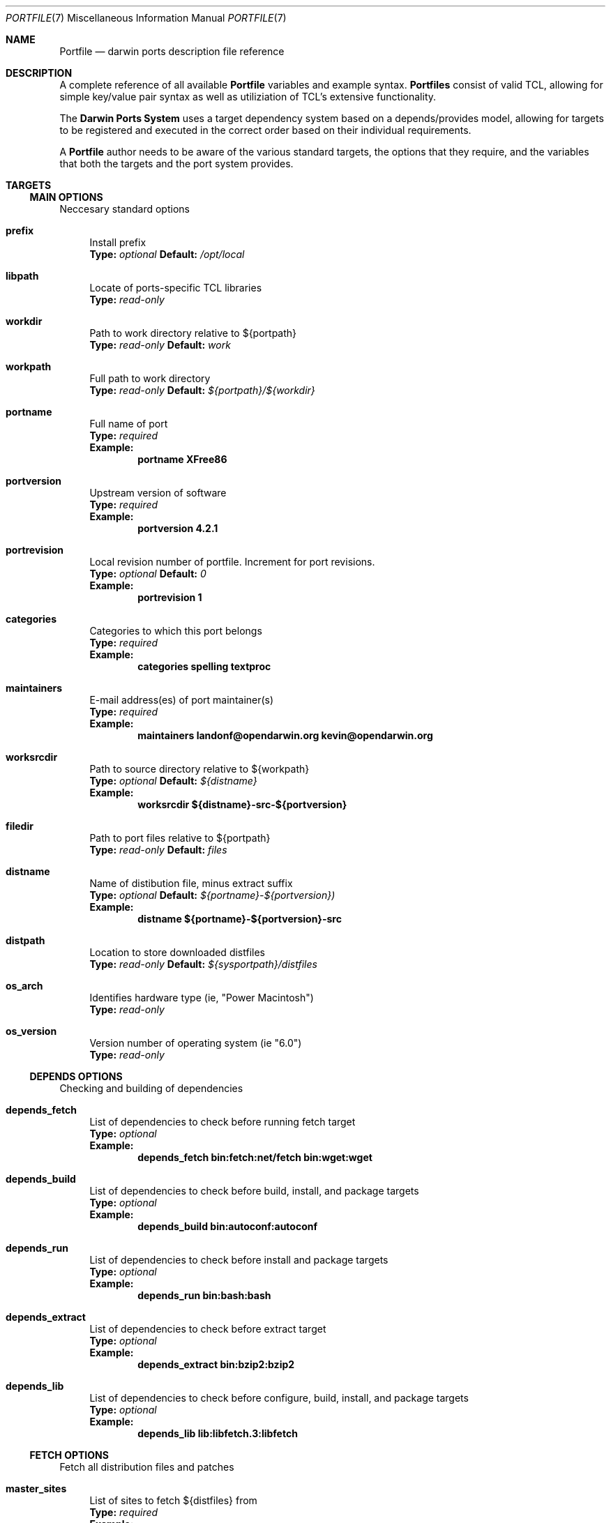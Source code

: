 .\" portfile.7
.\"
.\" Copyright (c) 2002 Apple Computer, Inc.
.\" All rights reserved.
.\"
.\" Redistribution and use in source and binary forms, with or without
.\" modification, are permitted provided that the following conditions
.\" are met:
.\" 1. Redistributions of source code must retain the above copyright
.\"    notice, this list of conditions and the following disclaimer.
.\" 2. Redistributions in binary form must reproduce the above copyright
.\"    notice, this list of conditions and the following disclaimer in the
.\"    documentation and/or other materials provided with the distribution.
.\" 3. Neither the name of Apple Computer, Inc. nor the names of its
.\"    contributors may be used to endorse or promote products derived from
.\"    this software without specific prior written permission.
.\"
.\" THIS SOFTWARE IS PROVIDED BY THE COPYRIGHT HOLDERS AND CONTRIBUTORS "AS IS"
.\" AND ANY EXPRESS OR IMPLIED WARRANTIES, INCLUDING, BUT NOT LIMITED TO, THE
.\" IMPLIED WARRANTIES OF MERCHANTABILITY AND FITNESS FOR A PARTICULAR PURPOSE
.\" ARE DISCLAIMED. IN NO EVENT SHALL THE COPYRIGHT OWNER OR CONTRIBUTORS BE
.\" LIABLE FOR ANY DIRECT, INDIRECT, INCIDENTAL, SPECIAL, EXEMPLARY, OR
.\" CONSEQUENTIAL DAMAGES (INCLUDING, BUT NOT LIMITED TO, PROCUREMENT OF
.\" SUBSTITUTE GOODS OR SERVICES; LOSS OF USE, DATA, OR PROFITS; OR BUSINESS
.\" INTERRUPTION) HOWEVER CAUSED AND ON ANY THEORY OF LIABILITY, WHETHER IN
.\" CONTRACT, STRICT LIABILITY, OR TORT (INCLUDING NEGLIGENCE OR OTHERWISE)
.\" ARISING IN ANY WAY OUT OF THE USE OF THIS SOFTWARE, EVEN IF ADVISED OF THE
.\" POSSIBILITY OF SUCH DAMAGE.
.\"
.Dd September 2, 2002
.Dt PORTFILE 7 "Apple Computer, Inc."
.Os
.Sh NAME
.Nm Portfile
.Nd darwin ports description file reference
.Sh DESCRIPTION
A complete reference of all available
.Nm
variables and example syntax.
.Nm Portfiles
consist of valid TCL, allowing for simple key/value pair syntax as well as
utiliziation of TCL's extensive functionality.
.Pp
The
.Nm Darwin Ports System
uses a target dependency system based on a
depends/provides model, allowing for targets to be registered and
executed in the correct order based on their individual requirements.
.Pp
A
.Nm
author needs to be aware of the various standard targets, the options that they
require, and the variables that both the targets and the port system provides.

.Sh TARGETS
.Tp
.Ss MAIN OPTIONS
Neccesary standard options
.Bl -tag -width lc
.It Ic prefix
Install prefix
.br
.Sy Type:
.Em optional
.Sy Default:
.Em /opt/local

.It Ic libpath
Locate of ports-specific TCL libraries
.br
.Sy Type:
.Em read-only

.It Ic workdir
Path to work directory relative to ${portpath}
.br
.Sy Type:
.Em read-only
.Sy Default:
.Em work

.It Ic workpath
Full path to work directory
.br
.Sy Type:
.Em read-only
.Sy Default:
.Em ${portpath}/${workdir}

.It Ic portname
Full name of port
.br
.Sy Type:
.Em required
.br
.Sy Example:
.Dl portname	XFree86

.It Ic portversion
Upstream version of software
.br
.Sy Type:
.Em required
.br
.Sy Example:
.Dl portversion	4.2.1

.It Ic portrevision
Local revision number of portfile.
Increment for port revisions.
.br
.Sy Type:
.Em optional
.Sy Default:
.Em 0
.br
.Sy Example:
.Dl portrevision	1

.It Ic categories
Categories to which this port belongs
.br
.Sy Type:
.Em required
.br
.Sy Example:
.Dl categories	spelling textproc

.It Ic maintainers
E-mail address(es) of port maintainer(s)
.br
.Sy Type:
.Em required
.br
.Sy Example:
.Dl maintainers	landonf@opendarwin.org kevin@opendarwin.org

.It Ic worksrcdir
Path to source directory relative to ${workpath}
.br
.Sy Type:
.Em optional
.Sy Default:
.Em ${distname}
.br
.Sy Example:
.Dl worksrcdir	${distname}-src-${portversion}

.It Ic filedir
Path to port files relative to ${portpath}
.br
.Sy Type:
.Em read-only
.Sy Default:
.Em files

.It Ic distname
Name of distibution file, minus extract suffix
.br
.Sy Type:
.Em optional
.Sy Default:
.Em ${portname}-${portversion})
.br
.Sy Example:
.Dl distname	${portname}-${portversion}-src

.It Ic distpath 
Location to store downloaded distfiles
.br
.Sy Type:
.Em read-only
.Sy Default:
.Em ${sysportpath}/distfiles

.It Ic os_arch
Identifies hardware type (ie, "Power Macintosh")
.br
.Sy Type:
.Em read-only

.It Ic os_version
Version number of operating system (ie "6.0")
.br
.Sy Type:
.Em read-only
.El

.Ss DEPENDS OPTIONS
Checking and building of dependencies
.Bl -tag -width lc
.It Ic depends_fetch
List of dependencies to check before running fetch target
.br
.Sy Type:
.Em optional
.br
.Sy Example:
.Dl depends_fetch	bin:fetch:net/fetch bin:wget:wget

.It Ic depends_build
List of dependencies to check before build, install, and package targets
.br
.Sy Type:
.Em optional
.br
.Sy Example:
.Dl depends_build	bin:autoconf:autoconf

.It Ic depends_run
List of dependencies to check before install and package targets
.br
.Sy Type:
.Em optional
.br
.Sy Example:
.Dl depends_run	bin:bash:bash

.It Ic depends_extract
List of dependencies to check before extract target
.br
.Sy Type:
.Em optional
.br
.Sy Example:
.Dl depends_extract	bin:bzip2:bzip2

.It Ic depends_lib
List of dependencies to check before configure, build, install, and package targets
.br
.Sy Type:
.Em optional
.br
.Sy Example:
.Dl depends_lib	lib:libfetch.3:libfetch
.El

.Ss FETCH OPTIONS
Fetch all distribution files and patches
.Bl -tag -width lc
.It Ic master_sites
List of sites to fetch ${distfiles} from
.br
.Sy Type:
.Em required
.br
.Sy Example:
.Dl master_sites	ftp://ftp.cdrom.com/pub/magic \
			ftp://ftp.sourceforge.net/pub/projects/magic

.It Ic patch_sites 
List of sites to fetch ${patchfiles} from
.br
.Sy Type:
.Em optional
.Sy Default:
.Em ${master_sites}
.br
.Sy Example:
.Dl patch_sites	ftp://ftp.patchcityrepo.com/pub/magic/patches

.It Ic extract_sufx
Suffix to append to ${distname}
.br
.Sy Type:
.Em optional
.Sy Default:
.Em .tar.gz
.br
.Sy Example:
.Dl extract_sufx	.tgz

.It Ic distfiles
List of distribution files to fetch from ${master_sites}
.br
.Sy Type:
.Em optional
.Sy Default:
.Em [suffix ${distname}]
.br
.Sy Example:
.Dl distfiles	magicsource.tar.gz cluebat.tar.bz2

.It Ic patchfiles
List of patches to fetch and apply
.br
.Sy Type:
.Em optional
.br
.Sy Example:
.Dl patchfiles	japanese-widechar-fix.diff japanese-localization.diff

.It Ic use_zip
Use zip.
.br
Sets extract_sufx to: .zip
.br
Sets extract.cmd to: unzip
.br
Sets extract.pre_args to: -q
.br
Sets extract.post_args to: "-d $portpath/$workdir"
.br
.Sy Type:
.Em optional
.br
.Sy Example:
.Dl use_zip		yes

.It Ic use_bzip2
Use bzip2.
.br
Sets extract_sufx to: .bzip2
.br
Sets extract.cmd to: bzip2
.br
.Sy Type:
.Em optional
.br
.Sy Example:
.Dl use_bzip2	yes

.It Ic dist_subdir
Create a sub-directory in ${distpath} to store all fetched files.
.br
.Sy Type:
.Em optional
.br
.Sy Example:
.Dl dist_subdir	vim${portversion}

.El
.Ss CHECKSUM OPTIONS
Compare checksums of all fetched files
.Bl -tag -width lc
.It Ic checksums
List of checksums in the format: <file name> <checksum type> <checksum>
Currently, the only supported checksum type is md5
.br
.Sy Type:
.Em required
.br
.Sy Example:
.Dl checkums	dictd-1.7.1.tar.gz md5 81317b86ea0a5df0163900ad2e6bb12c \
				magic-words-1.7.1.tar.gz md5 897a005182928613eadd30c267ce9c5b
.El

.Ss EXTRACT OPTIONS
Extract all compressed/archived files
.Bl -tag -width lc

.It Ic extract.only
List of files to extract into ${workpath}
.br
.Sy Type:
.Em optional
.Sy Default:
.Em ${distfiles}
.br
.Sy Example:
.Dl extract.only	worksrc-1.4.4.tar.gz

.It Ic extract.cmd
Command to perform extract
.br
.Sy Type:
.Em optional
.Sy Default
.Em gzip
.br
.Sy Example:
.Dl extract.cmd	bzip2

.It Ic extract.pre_args
Arguments added to extract command before a file name
.br
.Sy Type:
.Em optional
.Sy Default:
.Em -dc
.br
.Sy Example:
.Dl extract.pre_args	-cd

.It Ic extract.args
Arguments to extract.cmd
.br
.Sy Type:
.Em read-only
.Sy Default:
.Em ${distpath}/${distfile}

.It Ic extract.post_args
Arguments added to extract command after a file name
.br
.Sy Type:
.Em optional
.Sy Default:
.Em "| tar -xf -"
.br
.Sy Example:
.Dl extract.post_args	| tar -x -s@bladeenc-0.94.2/other_makefiles/BladeEnc..@@p -f -

.El

.Ss PATCH OPTIONS
Apply all necessary patches to the extracted source
No options defined for patch. Move patchfiles here?

.Ss CONFIGURE OPTIONS
Execute necessary configuration steps
.Bl -tag -width lc

.It Ic configure.pre_args
Arguments added to configure command before ${configure.args}
.br
.Sy Type:
.Em optional
.br
.Sy Example:
.Dl configure.pre_args		--prefix=${prefix}/apache2

.It Ic configure.args
Arguments to pass to configure.
.br
.Sy Type:
.Em optional
.br
.Sy Example:
.Dl configure.args		--etcdir=${prefix}/etc

.It Ic configure.dir
Directory in which to run ${configure.cmd}
.br
.Sy Type:
.Em optional
.Sy Default:
.Em ${workpath}/${worksrcdir}
.br
.Sy Example:
.Dl configure.dir		src

.It Ic use_automake
If set to yes, use automake
.br
.Sy Type:
.Em optional
.br
.Sy Example:
.Dl use_automake	yes

.It Ic automake.env
Environmental variables to pass to automake
.br
.Sy Type:
.Em optional
.br
.Sy Example:
.Dl automake.env	CFLAGS=-I${prefix}/include/gtk12

.It Ic automake.args
Arguments to pass to automake.
.br
.Sy Type:
.Em optional
.br
.Sy Example:
.Dl automake.args	--foreign

.It Ic automake.dir
Directory in which to run ${automake.cmd}
.br
.Sy Type:
.Em optional
.Sy Default:
.Em ${workpath}/${worksrcdir}
.br
.Sy Example:
.Dl automake.dir		src

.It Ic use_autoconf
If set to yes, run autoconf
.br
.Sy Type:
.Em optional
.br
.Sy Example:
.Dl use_autoconf	yes

.It Ic autoconf.env
Environmental variables to pass to autoconf
.br
.Sy Type:
.Em optional
.br
.Sy Example:
.Dl autoconf.env	CFLAGS=I${prefix}/include/gtk12

.It Ic autoconf.args
Arguments to pass to autoconf
.br
.Sy Type:
.Em optional
.br
.Sy Example:
.Dl autoconf.args	-l src/aclocaldir

.It Ic autoconf.dir
Directory in which to run ${autoconf.cmd}
.br
.Sy Type:
.Em optional
.Sy Default:
.Em ${autoconf.dir}
.br
.Sy Example:
.Dl autoconf.dir	src

.It Ic xmkmf
Does nothing

.It Ic libtool
Does nothing
.El

.Ss BUILD OPTIONS
Execute necessary build commands
.Bl -tag -width lc
.It Ic make.cmd
Make command to run relative to ${worksrcdir}
.br
.Sy Type:
.Em optional
.Sy Default:
.Em make
.br
.Sy Example:
.Dl make.cmd	pbxbuild

.It Ic make.type
Type of make required, either 'gnu' or 'bsd'
Sets make.cmd to either 'gnumake' or 'bsdmake' accordingly
.br
.Sy Type:
.Em optional
.Sy Default:
.Em bsd
.br
.Sy Example:
.Dl make.type	gnu

.It Ic make.pre_args
Arguments to pass to ${make.cmd} before ${make.args}
.br
.Sy Type:
.Em read-only
.Sy Default:
.Em ${make.target.current}


.It Ic make.args
Arguments to pass to ${make.cmd}
.br
.Sy Type:
.Em optional
.br
.Sy Example:
.Dl make.args	-DNOWARN


.It Ic make.target.all
Target to pass to make for building everything
.br
.Sy Type:
.Em optional
.Sy Default:
.Em all
.br
.Sy Example:
.Dl make.target.all all-src

.El

.Ss INSTALL OPTIONS
Execute necessary install commands
.Bl -tag -width lc

.It Ic make.target.install
Install target to pass to ${make.cmd}
.br
.Sy Type:
.Em optional
.Sy Default:
.Em install
.br
.Sy Example:
.Dl make.target.install	install-src

.El
.Ss REGISTRY OPTIONS
Register installed package contents
.Bl -tag -width lc

.It Ic contents
List of files to be installed by the port
Files are assumed to be relative to ${prefix} unless the first character is a '/'
.br
.Sy Type:
.Em required
.br
.Sy Example:
.Dl contents		bin/ls man/man1/ls.1.gz

.It Ic description
One line description of the software and what it does
.br
.Sy Type:
.Em required
.br
.Sy Example:
.Dl description	"Dictionary Server Protocol (RFC2229) client"
.El

.Sh AUTHORS
.An "Landon Fuller <landonf@opendarwin.org>"
.An "Kevin Van Vechten <kevin@opendarwin.org>"
.An "Jordan K. Hubbard <jkh@opendarwin.org>"
